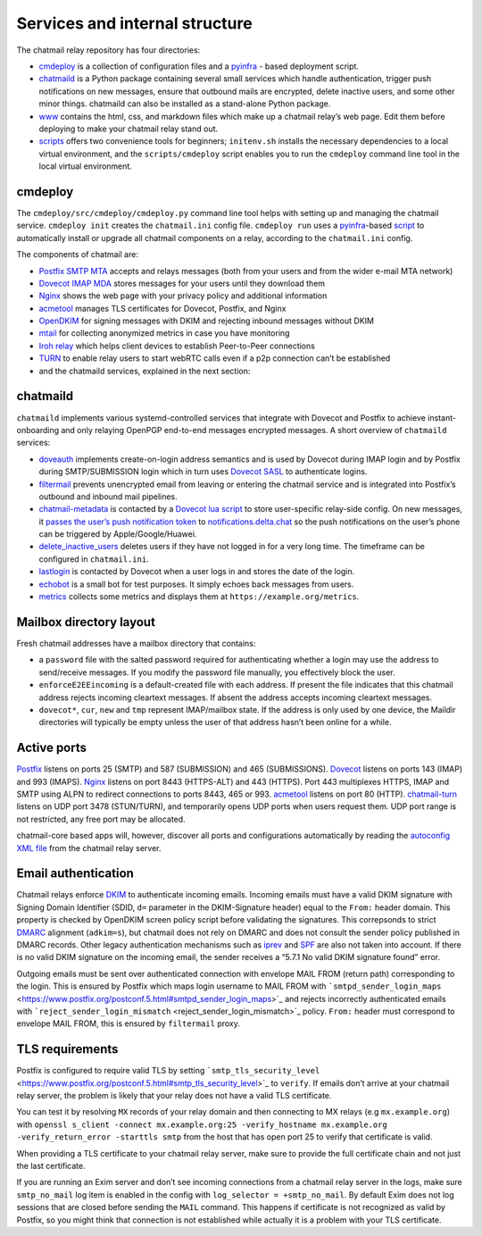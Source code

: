 
Services and internal structure
-------------------------------

The chatmail relay repository has four directories:

-  `cmdeploy <https://github.com/chatmail/relay/tree/main/cmdeploy>`_
   is a collection of configuration files and a
   `pyinfra <https://pyinfra.com>`_ - based deployment script.

-  `chatmaild <https://github.com/chatmail/relay/tree/main/chatmaild>`_
   is a Python package containing several small services which handle
   authentication, trigger push notifications on new messages, ensure
   that outbound mails are encrypted, delete inactive users, and some
   other minor things. chatmaild can also be installed as a stand-alone
   Python package.

-  `www <https://github.com/chatmail/relay/tree/main/www>`_ contains
   the html, css, and markdown files which make up a chatmail relay’s
   web page. Edit them before deploying to make your chatmail relay
   stand out.

-  `scripts <https://github.com/chatmail/relay/tree/main/scripts>`_
   offers two convenience tools for beginners; ``initenv.sh`` installs
   the necessary dependencies to a local virtual environment, and the
   ``scripts/cmdeploy`` script enables you to run the ``cmdeploy``
   command line tool in the local virtual environment.

cmdeploy
~~~~~~~~

The ``cmdeploy/src/cmdeploy/cmdeploy.py`` command line tool helps with
setting up and managing the chatmail service. ``cmdeploy init`` creates
the ``chatmail.ini`` config file. ``cmdeploy run`` uses a
`pyinfra <https://pyinfra.com/>`_-based
`script <cmdeploy/src/cmdeploy/__init__.py>`_ to automatically
install or upgrade all chatmail components on a relay, according to the
``chatmail.ini`` config.

The components of chatmail are:

-  `Postfix SMTP MTA <https://www.postfix.org>`_ accepts and relays
   messages (both from your users and from the wider e-mail MTA network)

-  `Dovecot IMAP MDA <https://www.dovecot.org>`_ stores messages for
   your users until they download them

-  `Nginx <https://nginx.org/>`_ shows the web page with your privacy
   policy and additional information

-  `acmetool <https://hlandau.github.io/acmetool/>`_ manages TLS
   certificates for Dovecot, Postfix, and Nginx

-  `OpenDKIM <http://www.opendkim.org/>`_ for signing messages with
   DKIM and rejecting inbound messages without DKIM

-  `mtail <https://google.github.io/mtail/>`_ for collecting anonymized
   metrics in case you have monitoring

-  `Iroh relay <https://www.iroh.computer/docs/concepts/relay>`_ which
   helps client devices to establish Peer-to-Peer connections

-  `TURN <https://github.com/chatmail/chatmail-turn>`_ to enable relay
   users to start webRTC calls even if a p2p connection can’t be
   established

-  and the chatmaild services, explained in the next section:



chatmaild
~~~~~~~~~

``chatmaild`` implements various systemd-controlled services
that integrate with Dovecot and Postfix to achieve instant-onboarding
and only relaying OpenPGP end-to-end messages encrypted messages. A
short overview of ``chatmaild`` services:

-  `doveauth <https://github.com/chatmail/relay/blob/main/chatmaild/src/chatmaild/doveauth.py>`_
   implements create-on-login address semantics and is used by Dovecot
   during IMAP login and by Postfix during SMTP/SUBMISSION login which
   in turn uses `Dovecot
   SASL <https://doc.dovecot.org/configuration_manual/authentication/dict/#complete-example-for-authenticating-via-a-unix-socket>`_
   to authenticate logins.

-  `filtermail <https://github.com/chatmail/relay/blob/main/chatmaild/src/chatmaild/filtermail.py>`_
   prevents unencrypted email from leaving or entering the chatmail
   service and is integrated into Postfix’s outbound and inbound mail
   pipelines.

-  `chatmail-metadata <https://github.com/chatmail/relay/blob/main/chatmaild/src/chatmaild/metadata.py>`_
   is contacted by a `Dovecot lua
   script <https://github.com/chatmail/relay/blob/main/cmdeploy/src/cmdeploy/dovecot/push_notification.lua>`_
   to store user-specific relay-side config. On new messages, it `passes
   the user’s push notification
   token <https://github.com/chatmail/relay/blob/main/chatmaild/src/chatmaild/notifier.py>`_
   to
   `notifications.delta.chat <https://delta.chat/help#instant-delivery>`_
   so the push notifications on the user’s phone can be triggered by
   Apple/Google/Huawei.

-  `delete_inactive_users <https://github.com/chatmail/relay/blob/main/chatmaild/src/chatmaild/delete_inactive_users.py>`_
   deletes users if they have not logged in for a very long time. The
   timeframe can be configured in ``chatmail.ini``.

-  `lastlogin <https://github.com/chatmail/relay/blob/main/chatmaild/src/chatmaild/lastlogin.py>`_
   is contacted by Dovecot when a user logs in and stores the date of
   the login.

-  `echobot <https://github.com/chatmail/relay/blob/main/chatmaild/src/chatmaild/echo.py>`_
   is a small bot for test purposes. It simply echoes back messages from
   users.

-  `metrics <https://github.com/chatmail/relay/blob/main/chatmaild/src/chatmaild/metrics.py>`_
   collects some metrics and displays them at
   ``https://example.org/metrics``.


Mailbox directory layout
~~~~~~~~~~~~~~~~~~~~~~~~

Fresh chatmail addresses have a mailbox directory that contains:

-  a ``password`` file with the salted password required for
   authenticating whether a login may use the address to send/receive
   messages. If you modify the password file manually, you effectively
   block the user.

-  ``enforceE2EEincoming`` is a default-created file with each address.
   If present the file indicates that this chatmail address rejects
   incoming cleartext messages. If absent the address accepts incoming
   cleartext messages.

-  ``dovecot*``, ``cur``, ``new`` and ``tmp`` represent IMAP/mailbox
   state. If the address is only used by one device, the Maildir
   directories will typically be empty unless the user of that address
   hasn’t been online for a while.

Active ports
~~~~~~~~~~~~

`Postfix <http://www.postfix.org/>`_ listens on ports 25 (SMTP) and 587
(SUBMISSION) and 465 (SUBMISSIONS).
`Dovecot <https://www.dovecot.org/>`_ listens on ports 143 (IMAP) and
993 (IMAPS). `Nginx <https://www.nginx.com/>`_ listens on port 8443
(HTTPS-ALT) and 443 (HTTPS). Port 443 multiplexes HTTPS, IMAP and SMTP
using ALPN to redirect connections to ports 8443, 465 or 993.
`acmetool <https://hlandau.github.io/acmetool/>`_ listens on port 80
(HTTP). `chatmail-turn <https://github.com/chatmail/chatmail-turn>`_
listens on UDP port 3478 (STUN/TURN), and temporarily opens UDP ports
when users request them. UDP port range is not restricted, any free port
may be allocated.

chatmail-core based apps will, however, discover all ports and
configurations automatically by reading the `autoconfig XML
file <https://www.ietf.org/archive/id/draft-bucksch-autoconfig-00.html>`_
from the chatmail relay server.

Email authentication
~~~~~~~~~~~~~~~~~~~~

Chatmail relays enforce
`DKIM <https://www.rfc-editor.org/rfc/rfc6376>`_ to authenticate
incoming emails. Incoming emails must have a valid DKIM signature with
Signing Domain Identifier (SDID, ``d=`` parameter in the DKIM-Signature
header) equal to the ``From:`` header domain. This property is checked
by OpenDKIM screen policy script before validating the signatures. This
correpsonds to strict `DMARC <https://www.rfc-editor.org/rfc/rfc7489>`_
alignment (``adkim=s``), but chatmail does not rely on DMARC and does
not consult the sender policy published in DMARC records. Other legacy
authentication mechanisms such as
`iprev <https://www.rfc-editor.org/rfc/rfc8601#section-2.7.3>`_ and
`SPF <https://www.rfc-editor.org/rfc/rfc7208>`_ are also not taken into
account. If there is no valid DKIM signature on the incoming email, the
sender receives a “5.7.1 No valid DKIM signature found” error.

Outgoing emails must be sent over authenticated connection with envelope
MAIL FROM (return path) corresponding to the login. This is ensured by
Postfix which maps login username to MAIL FROM with
```smtpd_sender_login_maps`` <https://www.postfix.org/postconf.5.html#smtpd_sender_login_maps>`_
and rejects incorrectly authenticated emails with
```reject_sender_login_mismatch`` <reject_sender_login_mismatch>`_
policy. ``From:`` header must correspond to envelope MAIL FROM, this is
ensured by ``filtermail`` proxy.

TLS requirements
~~~~~~~~~~~~~~~~

Postfix is configured to require valid TLS by setting
```smtp_tls_security_level`` <https://www.postfix.org/postconf.5.html#smtp_tls_security_level>`_
to ``verify``. If emails don’t arrive at your chatmail relay server, the
problem is likely that your relay does not have a valid TLS certificate.

You can test it by resolving ``MX`` records of your relay domain and
then connecting to MX relays (e.g ``mx.example.org``) with
``openssl s_client -connect mx.example.org:25 -verify_hostname mx.example.org -verify_return_error -starttls smtp``
from the host that has open port 25 to verify that certificate is valid.

When providing a TLS certificate to your chatmail relay server, make
sure to provide the full certificate chain and not just the last
certificate.

If you are running an Exim server and don’t see incoming connections
from a chatmail relay server in the logs, make sure ``smtp_no_mail`` log
item is enabled in the config with ``log_selector = +smtp_no_mail``. By
default Exim does not log sessions that are closed before sending the
``MAIL`` command. This happens if certificate is not recognized as valid
by Postfix, so you might think that connection is not established while
actually it is a problem with your TLS certificate.
